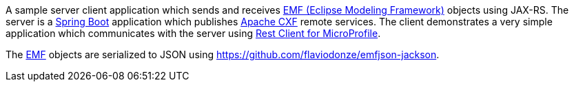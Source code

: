 A sample server client application which sends and receives link:https://www.eclipse.org/modeling/emf/[EMF (Eclipse Modeling Framework)] objects using JAX-RS.
The server is a link:https://github.com/spring-projects/spring-boot[Spring Boot] application which publishes link:https://cxf.apache.org/[Apache CXF] remote services.
The client demonstrates a very simple application which communicates with the server using link:https://github.com/eclipse/microprofile-rest-client[Rest Client for MicroProfile].

The link:https://www.eclipse.org/modeling/emf/[EMF] objects are serialized to JSON using https://github.com/flaviodonze/emfjson-jackson.
